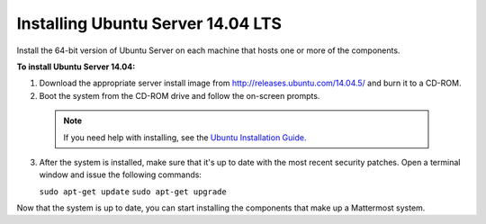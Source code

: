 .. _install-ubuntu-1404-server:

Installing Ubuntu Server 14.04 LTS
==================================

Install the 64-bit version of Ubuntu Server on each machine that hosts one or more of the components.

**To install Ubuntu Server 14.04:**

1. Download the appropriate server install image from http://releases.ubuntu.com/14.04.5/ and burn it to a CD-ROM.

2. Boot the system from the CD-ROM drive and follow the on-screen prompts.

  .. note::
    If you need help with installing, see the `Ubuntu Installation Guide. <https://help.ubuntu.com/14.04/installation-guide/amd64/index.html>`_

3. After the system is installed, make sure that it's up to date with the most recent security patches. Open a terminal window and issue the following commands:

   ``sudo apt-get update``
   ``sudo apt-get upgrade``

Now that the system is up to date, you can start installing the components that make up a Mattermost system.
